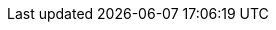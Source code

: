 // Do not edit directly!
// This file was generated by camel-quarkus-maven-plugin:update-extension-doc-page
:cq-artifact-id: camel-quarkus-saxon
:cq-artifact-id-base: saxon
:cq-native-supported: true
:cq-status: Stable
:cq-deprecated: false
:cq-jvm-since: 1.1.0
:cq-native-since: 1.9.0
:cq-camel-part-name: xquery
:cq-camel-part-title: XQuery
:cq-camel-part-description: Evaluate an XQuery expressions against an XML payload.
:cq-extension-page-title: XQuery
